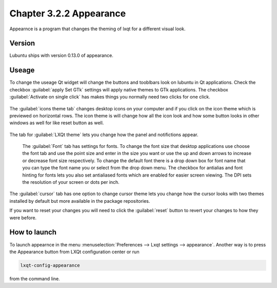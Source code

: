Chapter 3.2.2 Appearance
========================

Appearnce is a program that changes the theming of lxqt for a different visual look.


Version
-------
Lubuntu ships with version 0.13.0 of appearance. 

Useage
------
To change the useage Qt widget will change the buttons and tooblbars look on lubuntu in Qt applications. Check the checkbox :guilabel:`apply Set GTk` settings will apply native themes to GTk applications. The checkbox :guilabel:`Activate on single click` has makes things you normally need two clicks for one click.  


 .. image:: appearance.png


The :guilabel:`icons theme tab` changes desktop icons on your computer and if you click on the icon theme which is previewed on horizontal rows. The icon theme is will change how all the icon look and how some button looks in other windows as well for like reset button as well. 

 .. image:: appearance-icon-theme.png

The tab for :guilabel:`LXQt theme` lets you change how the panel and notifictions appear.

 The :guilabel:`Font` tab has settings for fonts. To change the font size that desktop applications use choose the font tab and use the point size and enter in the size you want or use the up and down arrows to increase or decrease font size respectively. To change the default font there is a drop down box for font name that you can type the font name you or select from the drop down menu. The checkbox for antialias and font hinting for fonts lets you also set antialiased fonts which are enabled for easier screen viewing. The DPI sets the resolution of your screen or dots per inch.  

.. image:: appearance-font.png

The :guilabel:`cursor` tab has one option to change cursor theme lets you change how the cursor looks with two themes installed by default but more available in the package repositories. 

If you want to reset your changes you will need to click the :guilabel:`reset` button to revert your changes to how they were before.


How to launch
-------------
To launch appearnce in the menu :menuselection:`Preferences --> Lxqt settings --> appearance`. Another way is to press the Appearance button from LXQt configuration center or run

.. code:: 

    lxqt-config-appearance 
    
from the command line. 
